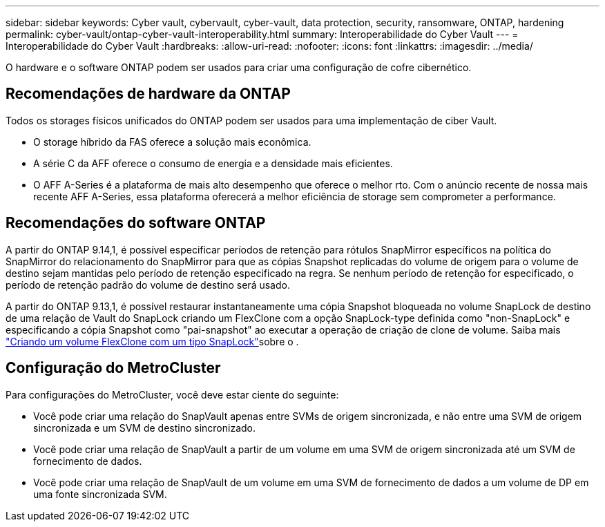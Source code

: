 ---
sidebar: sidebar 
keywords: Cyber vault, cybervault, cyber-vault, data protection, security, ransomware, ONTAP, hardening 
permalink: cyber-vault/ontap-cyber-vault-interoperability.html 
summary: Interoperabilidade do Cyber Vault 
---
= Interoperabilidade do Cyber Vault
:hardbreaks:
:allow-uri-read: 
:nofooter: 
:icons: font
:linkattrs: 
:imagesdir: ../media/


[role="lead"]
O hardware e o software ONTAP podem ser usados para criar uma configuração de cofre cibernético.



== Recomendações de hardware da ONTAP

Todos os storages físicos unificados do ONTAP podem ser usados para uma implementação de ciber Vault.

* O storage híbrido da FAS oferece a solução mais econômica.
* A série C da AFF oferece o consumo de energia e a densidade mais eficientes.
* O AFF A-Series é a plataforma de mais alto desempenho que oferece o melhor rto. Com o anúncio recente de nossa mais recente AFF A-Series, essa plataforma oferecerá a melhor eficiência de storage sem comprometer a performance.




== Recomendações do software ONTAP

A partir do ONTAP 9.14,1, é possível especificar períodos de retenção para rótulos SnapMirror específicos na política do SnapMirror do relacionamento do SnapMirror para que as cópias Snapshot replicadas do volume de origem para o volume de destino sejam mantidas pelo período de retenção especificado na regra. Se nenhum período de retenção for especificado, o período de retenção padrão do volume de destino será usado.

A partir do ONTAP 9.13,1, é possível restaurar instantaneamente uma cópia Snapshot bloqueada no volume SnapLock de destino de uma relação de Vault do SnapLock criando um FlexClone com a opção SnapLock-type definida como "non-SnapLock" e especificando a cópia Snapshot como "pai-snapshot" ao executar a operação de criação de clone de volume. Saiba mais link:https://docs.netapp.com/us-en/ontap/volumes/create-flexclone-task.html?q=volume+clone["Criando um volume FlexClone com um tipo SnapLock"^]sobre o .



== Configuração do MetroCluster

Para configurações do MetroCluster, você deve estar ciente do seguinte:

* Você pode criar uma relação do SnapVault apenas entre SVMs de origem sincronizada, e não entre uma SVM de origem sincronizada e um SVM de destino sincronizado.
* Você pode criar uma relação de SnapVault a partir de um volume em uma SVM de origem sincronizada até um SVM de fornecimento de dados.
* Você pode criar uma relação de SnapVault de um volume em uma SVM de fornecimento de dados a um volume de DP em uma fonte sincronizada SVM.

